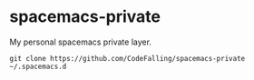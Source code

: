 * spacemacs-private
My personal spacemacs private layer.

#+BEGIN_SRC shell
  git clone https://github.com/CodeFalling/spacemacs-private ~/.spacemacs.d
#+END_SRC
